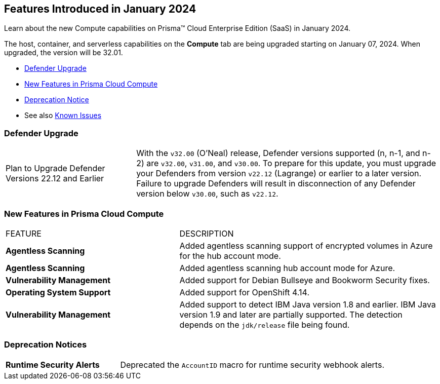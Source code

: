 [#id-january2024]
== Features Introduced in January 2024

Learn about the new Compute capabilities on Prisma™ Cloud Enterprise Edition (SaaS) in January 2024.

The host, container, and serverless capabilities on the *Compute* tab are being upgraded starting on January 07, 2024. When upgraded, the version will be 32.01.

* xref:#defender-upgrade[Defender Upgrade]
* xref:#new-features-prisma-cloud-compute[New Features in Prisma Cloud Compute]
//* xref:#enhancements[Enhancements]
//* xref:#api-changes[API Changes]
//* xref:#breaking-api-changes[Breaking Changes in API]
* xref:#deprecation-notice[Deprecation Notice]
//* xref:#id-backward-compatibility[Backward Compatibility for New Features]
// * xref:#end-of-support[End of Support Notifications]

* See also xref:../../../known-issues/known-fixed-issues.adoc[Known Issues]

[#defender-upgrade]
=== Defender Upgrade

[cols="30%a,70%a"]
|===
|Plan to Upgrade Defender Versions 22.12 and Earlier
|With the `v32.00` (O'Neal) release, Defender versions supported (n, n-1, and n-2) are `v32.00`, `v31.00`, and `v30.00`.
To prepare for this update, you must upgrade your Defenders from version `v22.12` (Lagrange) or earlier to a later version. Failure to upgrade Defenders will result in disconnection of any Defender version below `v30.00`, such as `v22.12`.

|===

[#new-features-prisma-cloud-compute]
=== New Features in Prisma Cloud Compute

[cols="40%a,60%a"]
|===
|FEATURE
|DESCRIPTION

//CWP-46475
|*Agentless Scanning*
|Added agentless scanning support of encrypted volumes in Azure for the  hub account mode.

//CWP-41206
|*Agentless Scanning*
|Added agentless scanning hub account mode for Azure.

//CWP-52656
|*Vulnerability Management*
|Added support for Debian Bullseye and Bookworm Security fixes.

//CWP-53787
|*Operating System Support*
|Added support for OpenShift 4.14.

//CWP-53162
// |*Cloud Service Providers*
// |Added a new filter in the cloud accounts page in Runtime Security, which filters accounts that are not yet onboarded to the Prisma platform account management under the cloud service providers tab.

//In the future, will be able import and manage such accounts fully on the platform cloud service providers page. The goal is to simplify the management of cloud service providers accounts by decommissioning the cloud account management page in Runtime Security.

//CWP-34450
|*Vulnerability Management*
|Added support to detect IBM Java version 1.8 and earlier.
IBM Java version 1.9 and later are partially supported.
The detection depends on the `jdk/release` file being found.

|===
[#deprecation-notice]
=== Deprecation Notices
[cols="30%a,70%a"]
|===

//CWP-40710
|*Runtime Security Alerts*
|Deprecated the `AccountID` macro for runtime security webhook alerts.

|===
